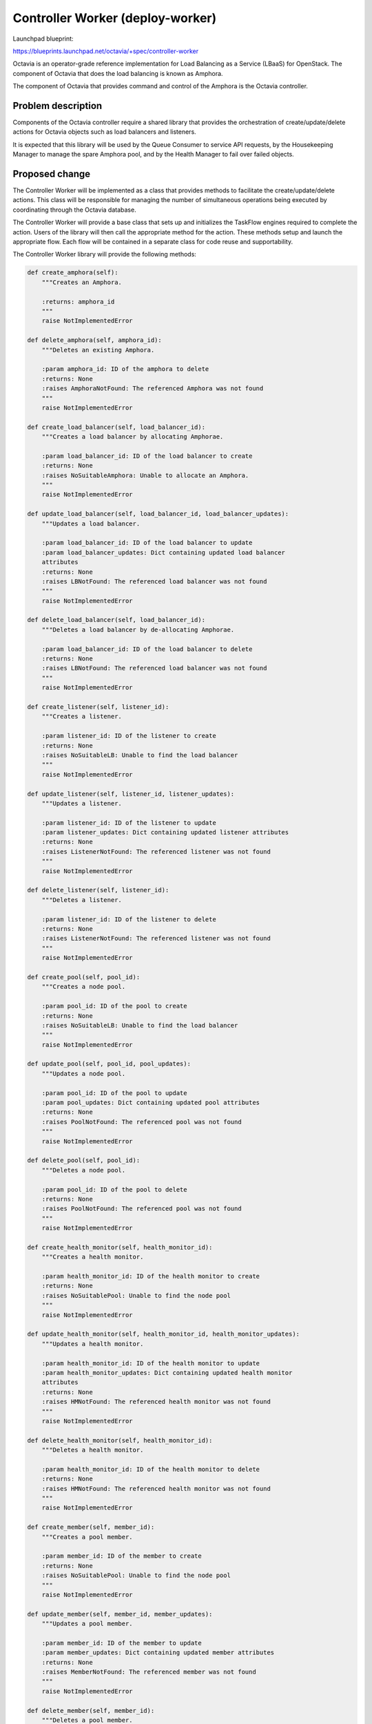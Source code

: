 ..
 This work is licensed under a Creative Commons Attribution 3.0 Unported
 License.

 http://creativecommons.org/licenses/by/3.0/legalcode

==================================
Controller Worker (deploy-worker)
==================================

Launchpad blueprint:

https://blueprints.launchpad.net/octavia/+spec/controller-worker

Octavia is an operator-grade reference implementation for Load Balancing as a
Service (LBaaS) for OpenStack.  The component of Octavia that does the load
balancing is known as Amphora.

The component of Octavia that provides command and control of the Amphora is
the Octavia controller.

Problem description
===================

Components of the Octavia controller require a shared library that provides
the orchestration of create/update/delete actions for Octavia objects such as
load balancers and listeners.

It is expected that this library will be used by the Queue Consumer to service
API requests, by the Housekeeping Manager to manage the spare Amphora pool,
and by the Health Manager to fail over failed objects.

Proposed change
===============

The Controller Worker will be implemented as a class that provides methods to
facilitate the create/update/delete actions.  This class will be responsible
for managing the number of simultaneous operations being executed by
coordinating through the Octavia database.

The Controller Worker will provide a base class that sets up and initializes
the TaskFlow engines required to complete the action.  Users of the library
will then call the appropriate method for the action.  These methods setup
and launch the appropriate flow.  Each flow will be contained in a separate
class for code reuse and supportability.

The Controller Worker library will provide the following methods:

.. code:: python

    def create_amphora(self):
        """Creates an Amphora.

        :returns: amphora_id
        """
        raise NotImplementedError

    def delete_amphora(self, amphora_id):
        """Deletes an existing Amphora.

        :param amphora_id: ID of the amphora to delete
        :returns: None
        :raises AmphoraNotFound: The referenced Amphora was not found
        """
        raise NotImplementedError

    def create_load_balancer(self, load_balancer_id):
        """Creates a load balancer by allocating Amphorae.

        :param load_balancer_id: ID of the load balancer to create
        :returns: None
        :raises NoSuitableAmphora: Unable to allocate an Amphora.
        """
        raise NotImplementedError

    def update_load_balancer(self, load_balancer_id, load_balancer_updates):
        """Updates a load balancer.

        :param load_balancer_id: ID of the load balancer to update
        :param load_balancer_updates: Dict containing updated load balancer
        attributes
        :returns: None
        :raises LBNotFound: The referenced load balancer was not found
        """
        raise NotImplementedError

    def delete_load_balancer(self, load_balancer_id):
        """Deletes a load balancer by de-allocating Amphorae.

        :param load_balancer_id: ID of the load balancer to delete
        :returns: None
        :raises LBNotFound: The referenced load balancer was not found
        """
        raise NotImplementedError

    def create_listener(self, listener_id):
        """Creates a listener.

        :param listener_id: ID of the listener to create
        :returns: None
        :raises NoSuitableLB: Unable to find the load balancer
        """
        raise NotImplementedError

    def update_listener(self, listener_id, listener_updates):
        """Updates a listener.

        :param listener_id: ID of the listener to update
        :param listener_updates: Dict containing updated listener attributes
        :returns: None
        :raises ListenerNotFound: The referenced listener was not found
        """
        raise NotImplementedError

    def delete_listener(self, listener_id):
        """Deletes a listener.

        :param listener_id: ID of the listener to delete
        :returns: None
        :raises ListenerNotFound: The referenced listener was not found
        """
        raise NotImplementedError

    def create_pool(self, pool_id):
        """Creates a node pool.

        :param pool_id: ID of the pool to create
        :returns: None
        :raises NoSuitableLB: Unable to find the load balancer
        """
        raise NotImplementedError

    def update_pool(self, pool_id, pool_updates):
        """Updates a node pool.

        :param pool_id: ID of the pool to update
        :param pool_updates: Dict containing updated pool attributes
        :returns: None
        :raises PoolNotFound: The referenced pool was not found
        """
        raise NotImplementedError

    def delete_pool(self, pool_id):
        """Deletes a node pool.

        :param pool_id: ID of the pool to delete
        :returns: None
        :raises PoolNotFound: The referenced pool was not found
        """
        raise NotImplementedError

    def create_health_monitor(self, health_monitor_id):
        """Creates a health monitor.

        :param health_monitor_id: ID of the health monitor to create
        :returns: None
        :raises NoSuitablePool: Unable to find the node pool
        """
        raise NotImplementedError

    def update_health_monitor(self, health_monitor_id, health_monitor_updates):
        """Updates a health monitor.

        :param health_monitor_id: ID of the health monitor to update
        :param health_monitor_updates: Dict containing updated health monitor
        attributes
        :returns: None
        :raises HMNotFound: The referenced health monitor was not found
        """
        raise NotImplementedError

    def delete_health_monitor(self, health_monitor_id):
        """Deletes a health monitor.

        :param health_monitor_id: ID of the health monitor to delete
        :returns: None
        :raises HMNotFound: The referenced health monitor was not found
        """
        raise NotImplementedError

    def create_member(self, member_id):
        """Creates a pool member.

        :param member_id: ID of the member to create
        :returns: None
        :raises NoSuitablePool: Unable to find the node pool
        """
        raise NotImplementedError

    def update_member(self, member_id, member_updates):
        """Updates a pool member.

        :param member_id: ID of the member to update
        :param member_updates: Dict containing updated member attributes
        :returns: None
        :raises MemberNotFound: The referenced member was not found
        """
        raise NotImplementedError

    def delete_member(self, member_id):
        """Deletes a pool member.

        :param member_id: ID of the member to delete
        :returns: None
        :raises MemberNotFound: The referenced member was not found
        """
        raise NotImplementedError

    def failover_amphora(self, amphora_id):
        """Failover an amphora

        :param amp_id: ID of the amphora to fail over
        :returns: None
        :raises AmphoraNotFound: The referenced Amphora was not found
        """
        raise NotImplementedError

Alternatives
------------
This code could be included in the Queue Consumer component of the controller.
However this would not allow the library to be shared with other components of
the controller, such as the Health Manager

Data model impact
-----------------


REST API impact
---------------
None

Security impact
---------------


Notifications impact
--------------------


Other end user impact
---------------------


Performance Impact
------------------


Other deployer impact
---------------------


Developer impact
----------------


Implementation
==============

Assignee(s)
-----------
Michael Johnson <johnsom>

Work Items
----------


Dependencies
============
https://blueprints.launchpad.net/octavia/+spec/amphora-driver-interface
https://blueprints.launchpad.net/octavia/+spec/neutron-network-driver
https://blueprints.launchpad.net/octavia/+spec/nova-compute-driver

Testing
=======
Unit tests

Documentation Impact
====================
None

References
==========
https://blueprints.launchpad.net/octavia/+spec/health-manager
https://blueprints.launchpad.net/octavia/+spec/housekeeping-manager
https://blueprints.launchpad.net/octavia/+spec/queue-consumer
